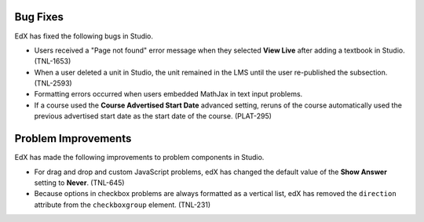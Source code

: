 


===============
Bug Fixes
===============

EdX has fixed the following bugs in Studio.

* Users received a "Page not found" error message when they selected **View
  Live** after adding a textbook in Studio. (TNL-1653)

* When a user deleted a unit in Studio, the unit remained in the LMS until the
  user re-published the subsection. (TNL-2593)

* Formatting errors occurred when users embedded MathJax in text input problems.

* If a course used the **Course Advertised Start Date** advanced setting,
  reruns of the course automatically used the previous advertised start date
  as the start date of the course. (PLAT-295)

====================
Problem Improvements
====================

EdX has made the following improvements to problem components in Studio.

* For drag and drop and custom JavaScript problems, edX has changed the default
  value of the **Show Answer** setting to **Never**. (TNL-645)

* Because options in checkbox problems are always formatted as a vertical
  list, edX has removed the ``direction`` attribute from the ``checkboxgroup``
  element. (TNL-231)
